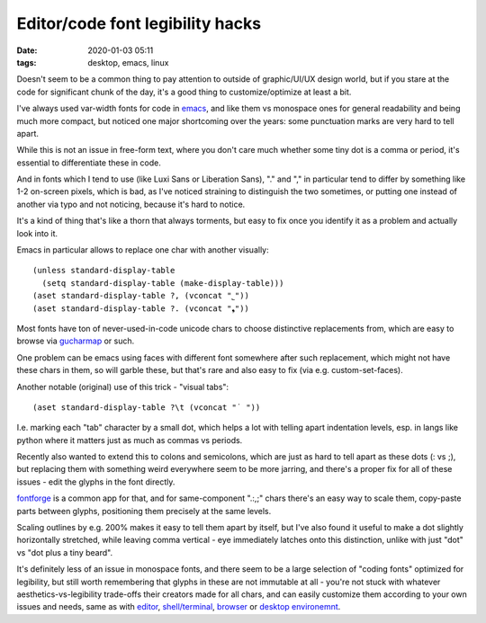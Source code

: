 Editor/code font legibility hacks
#################################

:date: 2020-01-03 05:11
:tags: desktop, emacs, linux


Doesn't seem to be a common thing to pay attention to outside of graphic/UI/UX
design world, but if you stare at the code for significant chunk of the day,
it's a good thing to customize/optimize at least a bit.

I've always used var-width fonts for code in emacs_, and like them vs monospace
ones for general readability and being much more compact, but noticed one major
shortcoming over the years: some punctuation marks are very hard to tell apart.

While this is not an issue in free-form text, where you don't care much whether
some tiny dot is a comma or period, it's essential to differentiate these in code.

And in fonts which I tend to use (like Luxi Sans or Liberation Sans), "." and
"," in particular tend to differ by something like 1-2 on-screen pixels, which
is bad, as I've noticed straining to distinguish the two sometimes, or putting
one instead of another via typo and not noticing, because it's hard to notice.

It's a kind of thing that's like a thorn that always torments, but easy to
fix once you identify it as a problem and actually look into it.

Emacs in particular allows to replace one char with another visually::

  (unless standard-display-table
    (setq standard-display-table (make-display-table)))
  (aset standard-display-table ?, (vconcat "˾"))
  (aset standard-display-table ?. (vconcat "❟"))

Most fonts have ton of never-used-in-code unicode chars to choose distinctive
replacements from, which are easy to browse via gucharmap_ or such.

One problem can be emacs using faces with different font somewhere after such
replacement, which might not have these chars in them, so will garble these,
but that's rare and also easy to fix (via e.g. custom-set-faces).

Another notable (original) use of this trick - "visual tabs"::

  (aset standard-display-table ?\t (vconcat "˙ "))

I.e. marking each "tab" character by a small dot, which helps a lot with telling
apart indentation levels, esp. in langs like python where it matters just as
much as commas vs periods.

Recently also wanted to extend this to colons and semicolons, which are just as
hard to tell apart as these dots (: vs ;), but replacing them with something
weird everywhere seem to be more jarring, and there's a proper fix for all of
these issues - edit the glyphs in the font directly.

fontforge_ is a common app for that, and for same-component ".:,;" chars there's
an easy way to scale them, copy-paste parts between glyphs, positioning them
precisely at the same levels.

Scaling outlines by e.g. 200% makes it easy to tell them apart by itself,
but I've also found it useful to make a dot slightly horizontally stretched,
while leaving comma vertical - eye immediately latches onto this distinction,
unlike with just "dot" vs "dot plus a tiny beard".

It's definitely less of an issue in monospace fonts, and there seem to be a
large selection of "coding fonts" optimized for legibility, but still worth
remembering that glyphs in these are not immutable at all - you're not stuck
with whatever aesthetics-vs-legibility trade-offs their creators made for all
chars, and can easily customize them according to your own issues and needs,
same as with editor_, `shell/terminal`_, browser_ or `desktop environemnt`_.


.. _emacs: https://www.gnu.org/software/emacs/
.. _gucharmap: https://wiki.gnome.org/Apps/Gucharmap
.. _fontforge: https://fontforge.github.io/
.. _editor: https://github.com/mk-fg/emacs-setup
.. _shell/terminal: https://blog.fraggod.net/2019/07/17/extending-zsh-line-editor-zle-with-python-widgets.html
.. _browser: https://blog.fraggod.net/2019/12/30/my-list-of-essential-firefox-setup-hacks-in-2019.html
.. _desktop environemnt: https://github.com/mk-fg/de-setup
